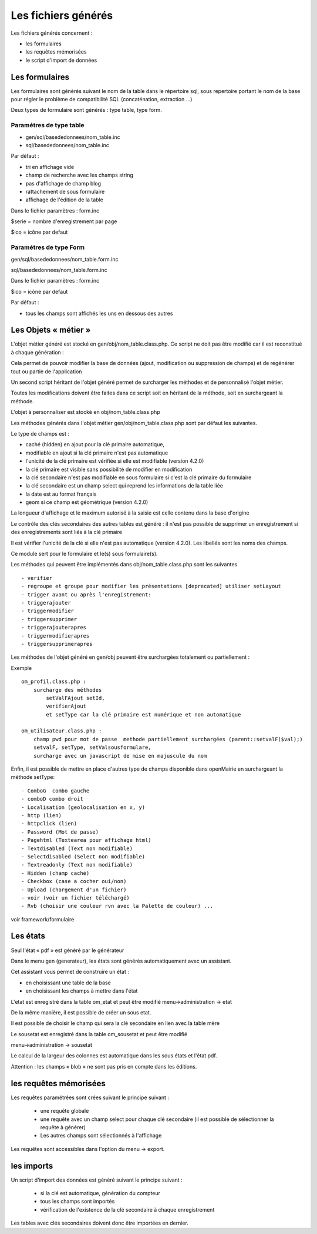 .. _fichier_genere:

====================
Les fichiers générés
====================

Les fichiers générés concernent :

- les formulaires

- les requêtes mémorisées

- le script d'import de données

Les formulaires
===============

Les formulaires sont génèrés suivant le nom de la table dans le répertoire sql,
sous repertoire portant le nom de la base pour régler le problème de
compatibilité SQL (concaténation, extraction ...) 

Deux types de formulaire sont générés : type table, type form.

Paramétres de type table
------------------------

- gen/sql/basededonnees/nom_table.inc

- sql/basededonnees/nom_table.inc


Par défaut :

- tri en affichage vide

- champ de recherche avec les champs string

- pas d'affichage de champ blog

- rattachement de sous formulaire

- affichage de l'édition de la table


Dans le fichier paramètres : form.inc

$serie = nombre d'enregistrement par page

$ico = icône par defaut

Paramétres de type Form
-----------------------

gen/sql/basededonnees/nom_table.form.inc

sql/basededonnees/nom_table.form.inc

Dans le fichier paramètres : form.inc

$ico = icône par defaut

Par défaut :

- tous les champs sont affichés les uns en dessous des autres

Les Objets « métier »
=====================

L'objet métier généré est stocké en gen/obj/nom_table.class.php. Ce script ne
doit pas être modifié car il est reconstitué à chaque génération :

Cela permet de pouvoir modifier la base de données (ajout, modification ou
suppression de champs) et de regénérer tout ou partie de l'application

Un second script héritant de l'objet généré permet de surcharger les méthodes et
de personnalisé l'objet métier.

Toutes les modifications doivent être faites dans ce script soit en héritant de
la méthode, soit en surchargeant la méthode.

L'objet à personnaliser est stocké en obj/nom_table.class.php

Les méthodes  générés dans l'objet métier gen/obj/nom_table.class.php sont par
défaut les suivantes. 

Le type de champs est :

- caché (hidden) en ajout pour la clé primaire automatique,

- modifiable en ajout si la clé primaire n'est pas automatique

- l'unicité de la clé primaire est vérifiée si elle est modifiable
  (version 4.2.0)

- la clé primaire est visible sans possibilité de modifier en modification

- la clé secondaire n'est pas modifiable en sous formulaire si c'est la clé
  primaire du formulaire

- la clé secondaire est un champ select qui reprend les informations de la table
  liée

- la date est au format français

- geom si ce champ est géométrique (version 4.2.0)

La longueur d'affichage et le maximum autorisé à la saisie est celle contenu
dans la base d'origine

Le contrôle des clés secondaires des autres tables est généré : il n'est pas
possible de supprimer un enregistrement si des enregistrements sont liés à la
clé primaire

Il est vérifier l'unicité de la clé si elle n'est pas automatique
(version 4.2.0). Les libellés sont les noms des champs.

Ce module sert pour le formulaire et le(s) sous formulaire(s).

Les méthodes qui peuvent être implémentés dans obj/nom_table.class.php sont les
suivantes ::

    - verifier
    - regroupe et groupe pour modifier les présentations [deprecated] utiliser setLayout
    - trigger avant ou après l'enregistrement:
    - triggerajouter
    - triggermodifier
    - triggersupprimer
    - triggerajouterapres
    - triggermodifierapres
    - triggersupprimerapres

Les méthodes de l'objet généré en gen/obj  peuvent être surchargées totalement
ou partiellement :

Exemple ::
    
    om_profil.class.php :
        surcharge des méthodes
            setValFAjout setId,
            verifierAjout
            et setType car la clé primaire est numérique et non automatique
    
    om_utilisateur.class.php :
        champ pwd pour mot de passe  methode partiellement surchargées (parent::setvalF($val);)
        setvalF, setType, setValsousformulare,
        surcharge avec un javascript de mise en majuscule du nom


Enfin, il est possible de mettre en place d'autres type de champs disponible
dans openMairie en surchargeant la méthode setType::

    - ComboG  combo gauche
    - comboD combo droit   
    - Localisation (geolocalisation en x, y)
    - http (lien)
    - httpclick (lien)
    - Password (Mot de passe)
    - Pagehtml (Textearea pour affichage html)
    - Textdisabled (Text non modifiable)
    - Selectdisabled (Select non modifiable)
    - Textreadonly (Text non modifiable)
    - Hidden (champ caché)
    - Checkbox (case a cocher oui/non)
    - Upload (chargement d'un fichier)
    - voir (voir un fichier téléchargé)
    - Rvb (choisir une couleur rvn avec la Palette de couleur) ...

voir framework/formulaire

Les états
=========

Seul l'état « pdf » est généré par le générateur 

Dans le menu gen (generateur), les états sont générés automatiquement avec un
assistant.

Cet assistant vous permet de construire un état :

- en choisissant une table de la base

- en choisissant les champs à mettre dans l'état

L'etat est enregistré dans la table om_etat et peut être modifié
menu->administration -> etat

De la même manière, il est possible de créer un sous etat.

Il est possible de choisir le champ qui sera la clé secondaire en lien avec la
table mère

Le sousetat est enregistré dans la table om_sousetat et peut être modifié

menu->administration -> sousetat

Le calcul de la largeur des colonnes est automatique dans les sous états et
l'état pdf.

Attention :  les champs « blob » ne sont pas pris en compte dans les éditions.

les requêtes mémorisées
=======================

Les requêtes paramétrées sont crées suivant le principe suivant :

    - une requête globale
    
    - une requête avec un champ select pour chaque clé secondaire (il est
      possible de sélectionner la requête à générer)
    
    - Les autres champs sont sélectionnés à l'affichage

Les requêtes sont accessibles dans l'option du menu -> export.

les imports
===========

Un script d'import des données est généré suivant le principe suivant :

    - si la clé est automatique, génération du compteur
    
    - tous les champs sont importés
    
    - vérification de l'existence de la clé secondaire à chaque enregistrement 

Les tables avec clés secondaires doivent donc être importées en dernier.
